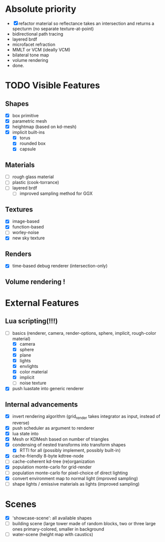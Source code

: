 * Absolute priority
+ [X] refactor material so reflectance takes an intersection and returns a specturm (no separate texture-at-point)
+ bidirectional path tracing
+ layered brdf
+ microfacet refraction
+ MMLT or VCM (ideally VCM)
+ bilateral tone map
+ volume rendering
+ done.

* TODO Visible Features
** Shapes
- [X] box primitive
- [X] parametric mesh
- [X] heightmap (based on kd-mesh)
- [X] implicit built-ins
  - [X] torus
  - [X] rounded box
  - [X] capsule


** Materials
- [ ] rough glass material
- [ ] plastic (cook-torrance)
- [ ] layered brdf
  - [ ] improved sampling method for GGX

** Textures
- [X] image-based
- [X] function-based
- [ ] worley-noise
- [X] new sky texture

** Renders
- [X] time-based debug renderer (intersection-only)

** Volume rendering !

* External Features
** Lua scripting(!!!)
- [-] basics (renderer, camera, render-options, sphere, implicit, rough-color material)
  - [X] camera
  - [X] sphere
  - [X] plane
  - [X] lights
  - [X] envlights
  - [X] color material
  - [X] implicit
  - [ ] noise texture
- [X] push luastate into generic renderer

** Internal advancements
- [X] invert rendering algorithm (grid_render takes integrator as input, instead of reverse)
- [X] push scheduler as argument to renderer
- [X] lua state into
- [X] Mesh or KDMesh based on number of triangles
- [X] condensing of nested transforms into transform shapes
  - [X] RTTI for all (possibly implement, possibly built-in)
- [X] cache-friendly 8-byte kdtree-node
- [ ] cache-coherent kd-tree (re)organization
- [X] population monte-carlo for grid-render
- [ ] population monte-carlo for pixel-choice of direct lighting
- [X] convert environment map to normal light (improved sampling)
- [ ] shape lights / emissive materials as lights (improved sampling)

* Scenes
- [X] 'showcase-scene': all available shapes
- [ ] building scene (large tower made of random blocks, two or three large ones primary-colored, smaller in background
- [ ] water-scene (height map with caustics)
